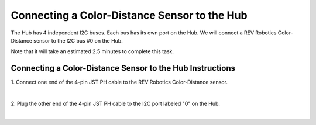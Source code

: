 Connecting a Color-Distance Sensor to the Hub
=============================================

The Hub has 4 independent I2C buses. Each bus has its own port on the
Hub. We will connect a REV Robotics Color-Distance sensor to the I2C bus
#0 on the Hub.

Note that it will take an estimated 2.5 minutes to complete this task.


Connecting a Color-Distance Sensor to the Hub Instructions
----------------------------------------------------------

1. Connect one end of the 4-pin JST PH cable to the REV Robotics  
Color-Distance sensor.                                                

.. image:: images/ColorSensorStep1.jpg
   :align: center

|

2. Plug the other end of the 4-pin JST PH cable to the I2C port       
labeled "0" on the Hub.                                               

.. image:: images/ColorSensorStep2.jpg
   :align: center

|